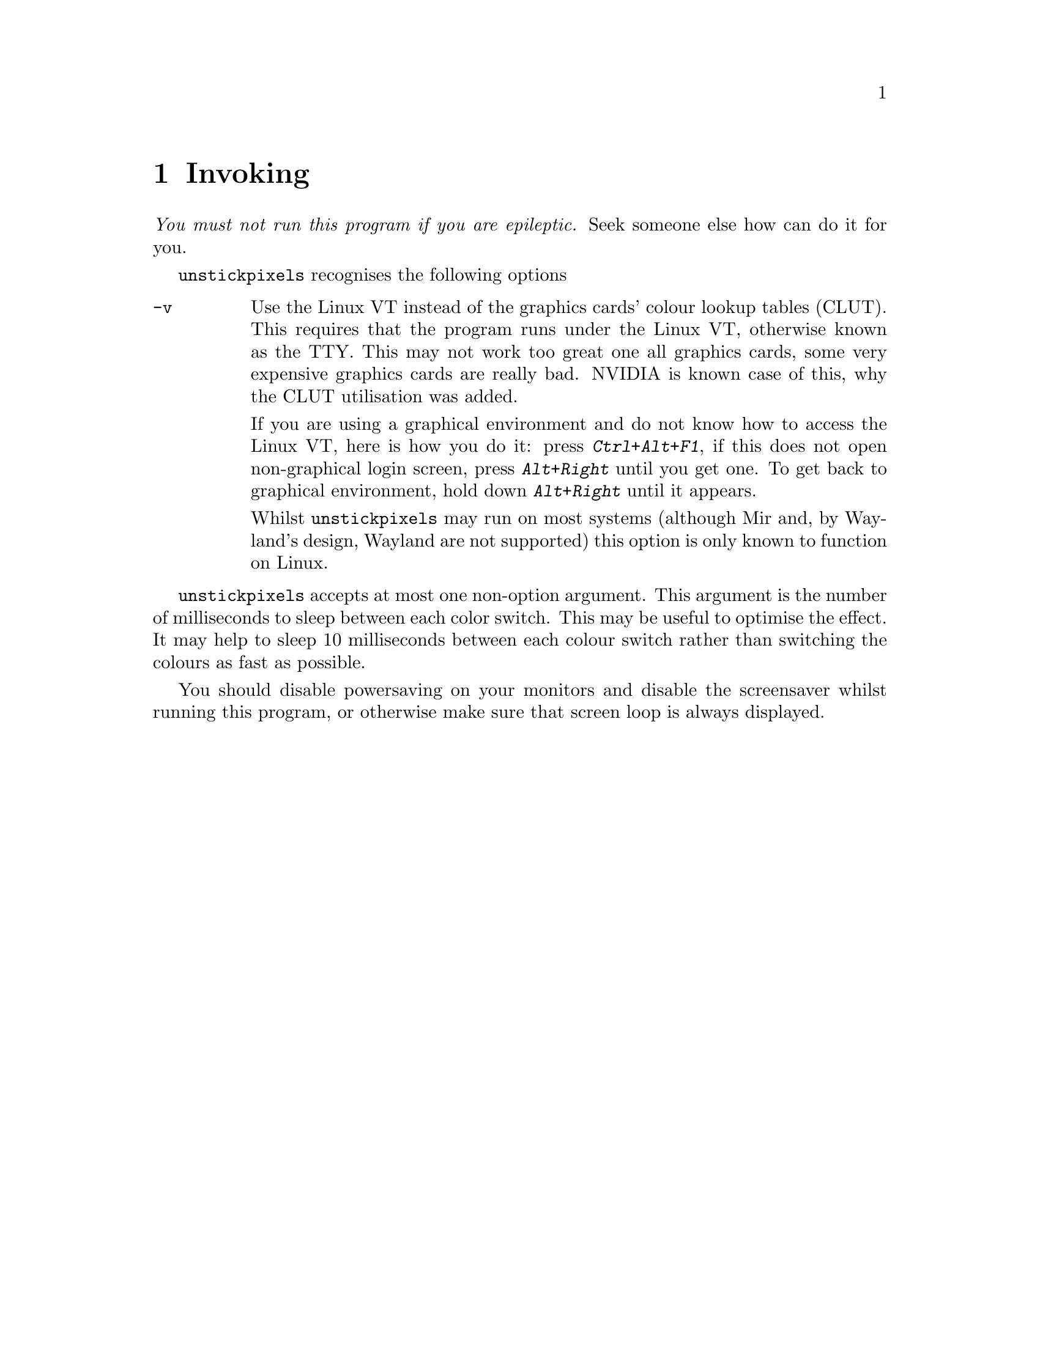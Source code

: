 @node Invoking
@chapter Invoking

@emph{You must not run this program if you are epileptic.}
Seek someone else how can do it for you.

@command{unstickpixels} recognises the following options
@table @option
@item -v
Use the Linux VT instead of the graphics cards' colour
lookup tables (CLUT). This requires that the program runs
under the Linux VT, otherwise known as the TTY. This may
not work too great one all graphics cards, some very
expensive graphics cards are really bad. NVIDIA is known
case of this, why the CLUT utilisation was added.

If you are using a graphical environment and do not know
how to access the Linux VT, here is how you do it: press
@kbd{Ctrl+Alt+F1}, if this does not open non-graphical
login screen, press @kbd{Alt+Right} until you get one.
To get back to graphical environment, hold down
@kbd{Alt+Right} until it appears.

Whilst @command{unstickpixels} may run on most systems
(although Mir and, by Wayland's design, Wayland are
not supported) this option is only known to function on Linux.
@end table

@command{unstickpixels} accepts at most one non-option
argument. This argument is the number of milliseconds
to sleep between each color switch. This may be useful
to optimise the effect. It may help to sleep 10 milliseconds
between each colour switch rather than switching the
colours as fast as possible.

You should disable powersaving on your monitors and
disable the screensaver whilst running this program,
or otherwise make sure that screen loop is always displayed.

